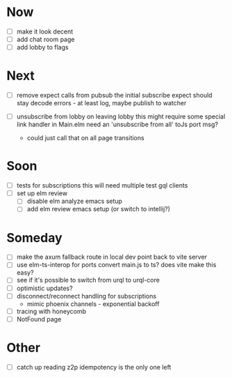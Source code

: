 * Now
- [ ] make it look decent
- [ ] add chat room page
- [ ] add lobby to flags

* Next
- [ ] remove expect calls from pubsub
  the initial subscribe expect should stay
  decode errors - at least log, maybe publish to watcher

- [ ] unsubscribe from lobby on leaving lobby
  this might require some special link handler in Main.elm
  need an 'unsubscribe from all' toJs port msg?
  - could just call that on all page transitions

* Soon
- [ ] tests for subscriptions
  this will need multiple test gql clients
- [ ] set up elm review
  - [ ] disable elm analyze emacs setup
  - [ ] add elm review emacs setup (or switch to intellij?)

* Someday
- [ ] make the axum fallback route in local dev point back to vite server
- [ ] use elm-ts-interop for ports
  convert main.js to ts? does vite make this easy?
- [ ] see if it's possible to switch from urql to urql-core
- [ ] optimistic updates?
- [ ] disconnect/reconnect handling for subscriptions
  - mimic phoenix channels - exponential backoff
- [ ] tracing with honeycomb
- [ ] NotFound page

* Other
- [-] catch up reading z2p
  idempotency is the only one left
